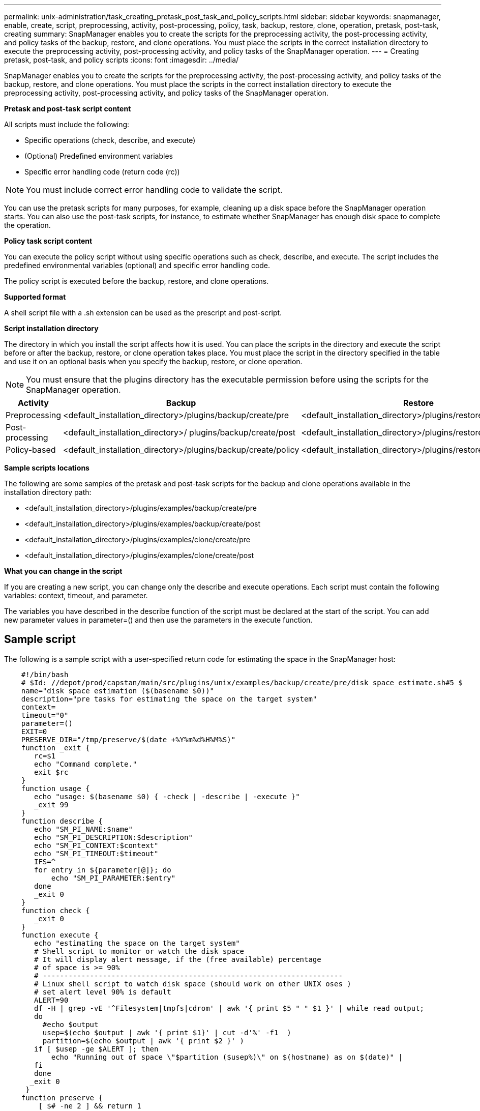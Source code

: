 ---
permalink: unix-administration/task_creating_pretask_post_task_and_policy_scripts.html
sidebar: sidebar
keywords: snapmanager, enable, create, script, preprocessing, activity, post-processing, policy, task, backup, restore, clone, operation, pretask, post-task, creating
summary: SnapManager enables you to create the scripts for the preprocessing activity, the post-processing activity, and policy tasks of the backup, restore, and clone operations. You must place the scripts in the correct installation directory to execute the preprocessing activity, post-processing activity, and policy tasks of the SnapManager operation.
---
= Creating pretask, post-task, and policy scripts
:icons: font
:imagesdir: ../media/

[.lead]
SnapManager enables you to create the scripts for the preprocessing activity, the post-processing activity, and policy tasks of the backup, restore, and clone operations. You must place the scripts in the correct installation directory to execute the preprocessing activity, post-processing activity, and policy tasks of the SnapManager operation.

*Pretask and post-task script content*

All scripts must include the following:

* Specific operations (check, describe, and execute)
* (Optional) Predefined environment variables
* Specific error handling code (return code (rc))

NOTE: You must include correct error handling code to validate the script.

You can use the pretask scripts for many purposes, for example, cleaning up a disk space before the SnapManager operation starts. You can also use the post-task scripts, for instance, to estimate whether SnapManager has enough disk space to complete the operation.

*Policy task script content*

You can execute the policy script without using specific operations such as check, describe, and execute. The script includes the predefined environmental variables (optional) and specific error handling code.

The policy script is executed before the backup, restore, and clone operations.

*Supported format*

A shell script file with a .sh extension can be used as the prescript and post-script.

*Script installation directory*

The directory in which you install the script affects how it is used. You can place the scripts in the directory and execute the script before or after the backup, restore, or clone operation takes place. You must place the script in the directory specified in the table and use it on an optional basis when you specify the backup, restore, or clone operation.

NOTE: You must ensure that the plugins directory has the executable permission before using the scripts for the SnapManager operation.

[options="header"]
|===
| Activity| Backup| Restore| Clone
a|
Preprocessing
a|
<default_installation_directory>/plugins/backup/create/pre
a|
<default_installation_directory>/plugins/restore/create/pre
a|
<default_installation_directory>/plugins/clone/create/pre
a|
Post-processing
a|
<default_installation_directory>/ plugins/backup/create/post
a|
<default_installation_directory>/plugins/restore/create/post
a|
<default_installation_directory>/plugins/clone/create/post
a|
Policy-based
a|
<default_installation_directory>/plugins/backup/create/policy
a|
<default_installation_directory>/plugins/restore/create/policy
a|
<default_installation_directory>/plugins/clone/create/policy
|===
*Sample scripts locations*

The following are some samples of the pretask and post-task scripts for the backup and clone operations available in the installation directory path:

* <default_installation_directory>/plugins/examples/backup/create/pre
* <default_installation_directory>/plugins/examples/backup/create/post
* <default_installation_directory>/plugins/examples/clone/create/pre
* <default_installation_directory>/plugins/examples/clone/create/post

*What you can change in the script*

If you are creating a new script, you can change only the describe and execute operations. Each script must contain the following variables: context, timeout, and parameter.

The variables you have described in the describe function of the script must be declared at the start of the script. You can add new parameter values in parameter=() and then use the parameters in the execute function.

== Sample script

The following is a sample script with a user-specified return code for estimating the space in the SnapManager host:

----

    #!/bin/bash
    # $Id: //depot/prod/capstan/main/src/plugins/unix/examples/backup/create/pre/disk_space_estimate.sh#5 $
    name="disk space estimation ($(basename $0))"
    description="pre tasks for estimating the space on the target system"
    context=
    timeout="0"
    parameter=()
    EXIT=0
    PRESERVE_DIR="/tmp/preserve/$(date +%Y%m%d%H%M%S)"
    function _exit {
       rc=$1
       echo "Command complete."
       exit $rc
    }
    function usage {
       echo "usage: $(basename $0) { -check | -describe | -execute }"
       _exit 99
    }
    function describe {
       echo "SM_PI_NAME:$name"
       echo "SM_PI_DESCRIPTION:$description"
       echo "SM_PI_CONTEXT:$context"
       echo "SM_PI_TIMEOUT:$timeout"
       IFS=^
       for entry in ${parameter[@]}; do
           echo "SM_PI_PARAMETER:$entry"
       done
       _exit 0
    }
    function check {
       _exit 0
    }
    function execute {
       echo "estimating the space on the target system"
       # Shell script to monitor or watch the disk space
       # It will display alert message, if the (free available) percentage
       # of space is >= 90%
       # ----------------------------------------------------------------------
       # Linux shell script to watch disk space (should work on other UNIX oses )
       # set alert level 90% is default
       ALERT=90
       df -H | grep -vE '^Filesystem|tmpfs|cdrom' | awk '{ print $5 " " $1 }' | while read output;
       do
         #echo $output
         usep=$(echo $output | awk '{ print $1}' | cut -d'%' -f1  )
         partition=$(echo $output | awk '{ print $2 }' )
       if [ $usep -ge $ALERT ]; then
           echo "Running out of space \"$partition ($usep%)\" on $(hostname) as on $(date)" |
       fi
       done
      _exit 0
     }
    function preserve {
        [ $# -ne 2 ] && return 1
        file=$1
        save=$(echo ${2:0:1} | tr [a-z] [A-Z])
        [ "$save" == "Y" ] || return 0
        if [ ! -d "$PRESERVE_DIR" ] ; then
           mkdir -p "$PRESERVE_DIR"
           if [ $? -ne 0 ] ; then
               echo "could not create directory [$PRESERVE_DIR]"
               return 1
           fi
        fi
        if [ -e "$file" ] ; then
            mv "$file" "$PRESERVE_DIR/."
        fi
        return $?
    }
    case $(echo $1 | tr [A-Z] [a-z]) in
        -check)    check
                  ;;
        -execute)  execute
                  ;;
        -describe) describe
                  ;;
     *)         echo "unknown option $1"
              usage
              ;;
     esac
----
